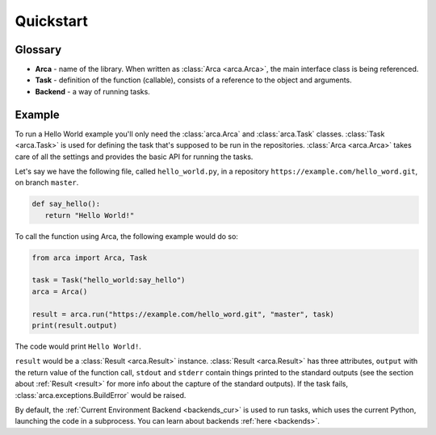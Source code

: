Quickstart
==========

Glossary
--------

.. remember to update README when updating this

* **Arca** - name of the library. When written as :class:`Arca <arca.Arca>`, the main interface class is being referenced.
* **Task** - definition of the function (callable), consists of a reference to the object and arguments.
* **Backend** - a way of running tasks.

Example
-------

.. remember to update README when updating this

To run a Hello World example you'll only need the :class:`arca.Arca` and :class:`arca.Task` classes.
:class:`Task <arca.Task>` is used for defining the task that's supposed to be run in the repositories.
:class:`Arca <arca.Arca>` takes care of all the settings and provides the basic API for running the tasks.

Let's say we have the following file, called ``hello_world.py``,
in a repository ``https://example.com/hello_word.git``, on branch ``master``.

.. code-block:: python

  def say_hello():
     return "Hello World!"

To call the function using Arca, the following example would do so:

.. code-block:: python

  from arca import Arca, Task

  task = Task("hello_world:say_hello")
  arca = Arca()

  result = arca.run("https://example.com/hello_word.git", "master", task)
  print(result.output)

The code would print ``Hello World!``.

``result`` would be a :class:`Result <arca.Result>` instance. :class:`Result <arca.Result>` has three attributes,
``output`` with the return value of the function call, ``stdout`` and ``stderr`` contain things printed to the standard outputs
(see the section about :ref:`Result <result>` for more info about the capture of the standard outputs).
If the task fails, :class:`arca.exceptions.BuildError` would be raised.

By default, the :ref:`Current Environment Backend <backends_cur>` is used to run tasks,
which uses the current Python, launching the code in a subprocess. You can learn about backends :ref:`here <backends>`.
